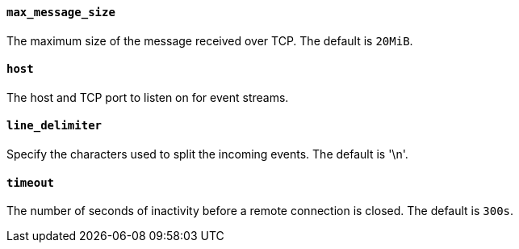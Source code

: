 //////////////////////////////////////////////////////////////////////////
//// This content is shared by Filebeat inputs that use the TCP inputsource
//// If you add IDs to sections, make sure you use attributes to create
//// unique IDs for each input that includes this file. Use the format:
//// [id="{beatname_lc}-input-{type}-option-name"]
//////////////////////////////////////////////////////////////////////////
[float]
[id="{beatname_lc}-input-{type}-max-message-size"]
==== `max_message_size`

The maximum size of the message received over TCP. The default is `20MiB`.

[float]
[id="{beatname_lc}-input-{type}-host"]
==== `host`

The host and TCP port to listen on for event streams.

[float]
[id="{beatname_lc}-input-{type}-line-delimiter"]
==== `line_delimiter`

Specify the characters used to split the incoming events. The default is '\n'.

[float]
[id="{beatname_lc}-input-{type}-timeout"]
==== `timeout`

The number of seconds of inactivity before a remote connection is closed. The default is `300s`.
